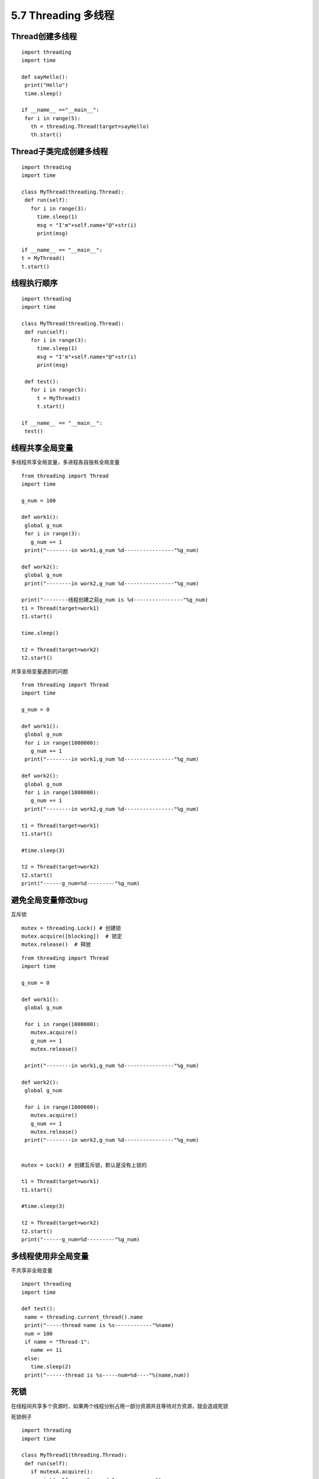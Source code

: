 =============================================
5.7 Threading 多线程
=============================================

Thread创建多线程
================================================

::

 import threading
 import time

 def sayHello():
  print("Hello")
  time.sleep()

 if __name__ =="__main__":
  for i in range(5):
    th = threading.Thread(target=sayHello)
    th.start()


Thread子类完成创建多线程
=====================================

::

 import threading
 import time

 class MyThread(threading.Thread):
  def run(self):
    for i in range(3):
      time.sleep(1)
      msg = "I'm"+self.name+"@"+str(i)
      print(msg)

 if __name__ == "__main__":
 t = MyThread()
 t.start()

线程执行顺序
================================

::

 import threading
 import time

 class MyThread(threading.Thread):
  def run(self):
    for i in range(3):
      time.sleep(1)
      msg = "I'm"+self.name+"@"+str(i)
      print(msg)

  def test():
    for i in range(5):
      t = MyThread()
      t.start()

 if __name__ == "__main__":
  test()


线程共享全局变量
==============================================

多线程共享全局变量，多进程各自独有全局变量

::

 from threading import Thread
 import time

 g_num = 100

 def work1():
  global g_num
  for i in range(3):
    g_num += 1
  print("--------in work1,g_num %d----------------"%g_num)

 def work2():
  global g_num
  print("--------in work2,g_num %d----------------"%g_num)

 print("--------线程创建之前g_num is %d----------------"%g_num)
 t1 = Thread(target=work1)
 t1.start()

 time.sleep()

 t2 = Thread(target=work2)
 t2.start()

共享全局变量遇到的问题

::

 from threading import Thread
 import time

 g_num = 0

 def work1():
  global g_num
  for i in range(1000000):
    g_num += 1
  print("--------in work1,g_num %d----------------"%g_num)

 def work2():
  global g_num
  for i in range(1000000):
    g_num += 1
  print("--------in work2,g_num %d----------------"%g_num)

 t1 = Thread(target=work1)
 t1.start()

 #time.sleep(3)

 t2 = Thread(target=work2)
 t2.start()
 print("------g_num=%d---------"%g_num)

避免全局变量修改bug
==================================

互斥锁

::

 mutex = threading.Lock() # 创建锁
 mutex.acquire([blocking])  # 锁定
 mutex.release()  # 释放

::

 
 from threading import Thread
 import time

 g_num = 0

 def work1():
  global g_num
  
  for i in range(1000000):
    mutex.acquire()
    g_num += 1
    mutex.release()
  
  print("--------in work1,g_num %d----------------"%g_num)
  
 def work2():
  global g_num
  
  for i in range(1000000):
    mutex.acquire()
    g_num += 1
    mutex.release()
  print("--------in work2,g_num %d----------------"%g_num)
  

 mutex = Lock() # 创建互斥锁，默认是没有上锁的

 t1 = Thread(target=work1)
 t1.start()

 #time.sleep(3)

 t2 = Thread(target=work2)
 t2.start()
 print("------g_num=%d---------"%g_num)


多线程使用非全局变量
================================================

不共享非全局变量

::

 import threading
 import time

 def test():
  name = threading.current_thread().name
  print("-----thread name is %s------------"%name)
  num = 100
  if name = "Thread-1":
    name += 11
  else:
    time.sleep(2)
  print("------thread is %s-----num=%d----"%(name,num))

死锁
============================

在线程间共享多个资源时，如果两个线程分别占用一部分资源并且等待对方资源，就会造成死锁

死锁例子

::

 import threading
 import time

 class MyThread1(threading.Thread):
  def run(self):
    if mutexA.acquire():
      print(self.name+"-----do1------up-----")
      time.sleep()

    if mutexB.acquire():
      print(self.name+"-----do1-------down--------")
      mutexB.release()
    mutexA.release()

 class MyThread2(threading.Thread):
  def run(self):
    if mutexB.acquire():
      print(self.name+"-----do2------up-----")
      time.sleep()

    if mutexA.acquire():
      print(self.name+"-----do2-------down--------")
      mutexA.release()
    mutexB.release()

 mutexA = threading.Lock()
 mutexB = threading.Lock()

 if __name__ == "__main__":
  t1 = MyThread1()
  t2 = MyThread2()
  t1.start()
  t2.start()

避免死锁
=================================

可添加超时时间



同步
===================================

::

 from threading import Lock,Thread
 from time import sleep

 class Task1(Thread):
  def run(self):
    while True:
      if lock1.acquire():
        print("------------Task1-------------")
        sleep(0.5)
        lock2.release()

 class Task2(Thread):
  def run(self):
    while True:
      if lock2.acquire():
        print("------------Task1-------------")
        sleep(0.5)
        lock3.release()

 class Task3(Thread):
  def run(self):
    while True:
      if lock3.acquire():
        print("------------Task1-------------")
        sleep(0.5)
        lock1.release()

 lock1 = Lock()
 lock2 = Lock()
 lock2.acquire()
 lock3 = Lock()
 lock3.acquire()

 t1 = Task1()
 t2 = Task2()
 t3 = Task3()

 t1.start()
 t2.start()
 t3.start()

生成者与消费者模式
===================================

1.队列
=======================

先进先出（fifo:first in first out）




2.栈
==========================

先进后出(filo:first in last out)


ThreadLocal 的使用
===============================

异步的实现
================================

GIL
===================================

全局解释器锁

多线程，其实是单线程，尽量使用多进程或使用C语言来实现


